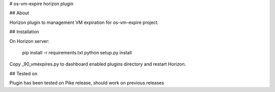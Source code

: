 # os-vm-expire horizon plugin

## About

Horizon plugin to management VM expiration for os-vm-expire project.

## Installation

On Horizon server:

    pip install -r requirements.txt
    python setup.py install

Copy _90_vmexpires.py to dashboard enabled plugins directory and restart Horizon.

## Tested on

Plugin has been tested on Pike release, should work on previous releases
